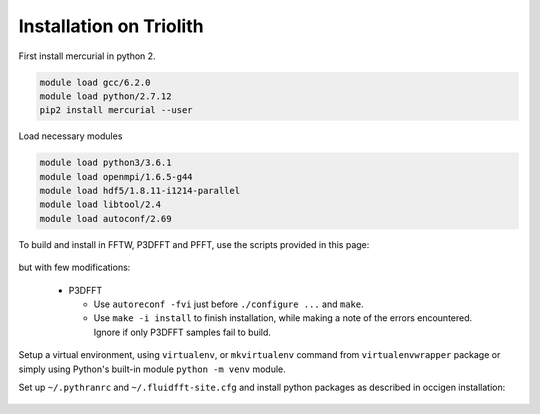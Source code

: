Installation on Triolith
========================

First install mercurial in python 2.

.. code-block:: bash

   module load gcc/6.2.0
   module load python/2.7.12
   pip2 install mercurial --user

Load necessary modules

.. code-block:: bash

   module load python3/3.6.1
   module load openmpi/1.6.5-g44
   module load hdf5/1.8.11-i1214-parallel
   module load libtool/2.4
   module load autoconf/2.69

To build and install in FFTW, P3DFFT and PFFT, use the scripts provided in this
page:

  .. toctree::
     :maxdepth: 1

     fft_libs

but with few modifications:

 - P3DFFT

   - Use ``autoreconf -fvi`` just before ``./configure ...`` and ``make``.
   - Use ``make -i install`` to finish installation, while making a note of
     the errors encountered. Ignore if only P3DFFT samples fail to build.

Setup a virtual environment, using ``virtualenv``, or ``mkvirtualenv`` command
from ``virtualenvwrapper`` package or simply using Python's built-in module
``python -m venv`` module.

Set up ``~/.pythranrc`` and ``~/.fluidfft-site.cfg`` and install python packages
as described in occigen installation:

  .. toctree::
     :maxdepth: 1

     occigen_install
